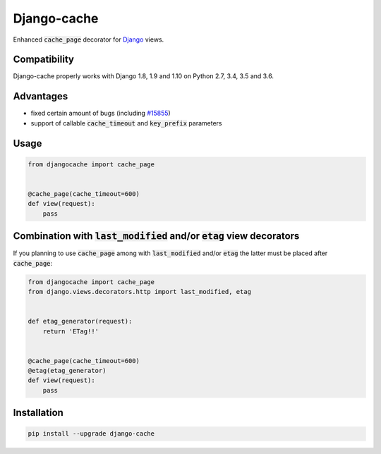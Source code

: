 ============
Django-cache
============

Enhanced :code:`cache_page` decorator for `Django`_ views.

.. _Django: https://www.djangoproject.com

.. image:: https://travis-ci.org/renskiy/django-cache.svg?branch=master
    :target: https://travis-ci.org/renskiy/django-cache
.. image:: https://coveralls.io/repos/github/renskiy/django-cache/badge.svg?branch=master
    :target: https://coveralls.io/github/renskiy/django-cache?branch=master

Compatibility
-------------

Django-cache properly works with Django 1.8, 1.9 and 1.10 on Python 2.7, 3.4, 3.5 and 3.6.

Advantages
----------

* fixed certain amount of bugs (including `#15855`_)
* support of callable :code:`cache_timeout` and :code:`key_prefix` parameters

.. _#15855: https://code.djangoproject.com/ticket/15855

Usage
-----

.. code-block:: python

    from djangocache import cache_page


    @cache_page(cache_timeout=600)
    def view(request):
        pass

Combination with :code:`last_modified` and/or :code:`etag` view decorators
--------------------------------------------------------------------------

If you planning to use :code:`cache_page` among with :code:`last_modified` and/or :code:`etag` the latter must be placed after :code:`cache_page`:

.. code-block:: python

    from djangocache import cache_page
    from django.views.decorators.http import last_modified, etag


    def etag_generator(request):
        return 'ETag!!'


    @cache_page(cache_timeout=600)
    @etag(etag_generator)
    def view(request):
        pass

Installation
------------

.. code-block:: bash

    pip install --upgrade django-cache
